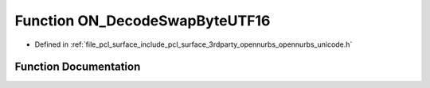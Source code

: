 .. _exhale_function_opennurbs__unicode_8h_1a76c14c4dec8f6383971fbbfc378e32b2:

Function ON_DecodeSwapByteUTF16
===============================

- Defined in :ref:`file_pcl_surface_include_pcl_surface_3rdparty_opennurbs_opennurbs_unicode.h`


Function Documentation
----------------------


.. doxygenfunction:: ON_DecodeSwapByteUTF16(const ON__UINT16 *, int, struct ON_UnicodeErrorParameters *, ON__UINT32 *)
